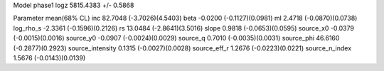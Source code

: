 Model phase1
logz            5815.4383 +/- 0.5868

Parameter            mean(68% CL)
inc                  82.7048 (-3.7026)(4.5403)
beta                 -0.0200 (-0.1127)(0.0981)
ml                   2.4718 (-0.0870)(0.0738)
log_rho_s            -2.3361 (-0.1596)(0.2126)
rs                   13.0484 (-2.8641)(3.5016)
slope                0.9818 (-0.0653)(0.0595)
source_x0            -0.0379 (-0.0015)(0.0016)
source_y0            -0.0907 (-0.0024)(0.0029)
source_q             0.7010 (-0.0035)(0.0031)
source_phi           46.6160 (-0.2877)(0.2923)
source_intensity     0.1315 (-0.0027)(0.0028)
source_eff_r         1.2676 (-0.0223)(0.0221)
source_n_index       1.5676 (-0.0143)(0.0139)
